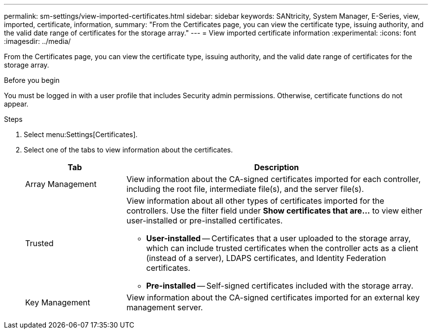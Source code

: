 ---
permalink: sm-settings/view-imported-certificates.html
sidebar: sidebar
keywords: SANtricity, System Manager, E-Series, view, imported, certificate, information,
summary: "From the Certificates page, you can view the certificate type, issuing authority, and the valid date range of certificates for the storage array."
---
= View imported certificate information
:experimental:
:icons: font
:imagesdir: ../media/

[.lead]
From the Certificates page, you can view the certificate type, issuing authority, and the valid date range of certificates for the storage array.

.Before you begin

You must be logged in with a user profile that includes Security admin permissions. Otherwise, certificate functions do not appear.

.Steps

. Select menu:Settings[Certificates].
. Select one of the tabs to view information about the certificates.
+
[cols="25h,~",options="header"]
|===
| Tab| Description
a|
Array Management
a|
View information about the CA-signed certificates imported for each controller, including the root file, intermediate file(s), and the server file(s).
a|
Trusted
a|
View information about all other types of certificates imported for the controllers.     Use the filter field under *Show certificates that are...* to view either user-installed or pre-installed certificates.

 ** *User-installed* -- Certificates that a user uploaded to the storage array, which can include trusted certificates when the controller acts as a client (instead of a server), LDAPS certificates, and Identity Federation certificates.
 ** *Pre-installed* -- Self-signed certificates included with the storage array.

a|
Key Management
a|
View information about the CA-signed certificates imported for an external key management server.
|===
